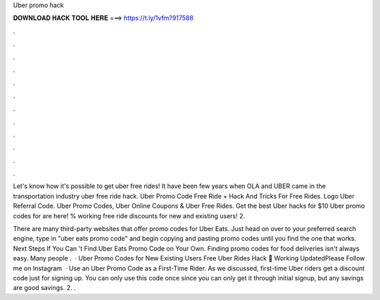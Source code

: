 Uber promo hack



𝐃𝐎𝐖𝐍𝐋𝐎𝐀𝐃 𝐇𝐀𝐂𝐊 𝐓𝐎𝐎𝐋 𝐇𝐄𝐑𝐄 ===> https://t.ly/1vfm?917588



.



.



.



.



.



.



.



.



.



.



.



.

Let's know how it's possible to get uber free rides! It have been few years when OLA and UBER came in the transportation industry uber free ride hack. Uber Promo Code Free Ride + Hack And Tricks For Free Rides. Logo Uber Referral Code. Uber Promo Codes, Uber Online Coupons & Uber Free Rides. Get the best Uber hacks for $10 Uber promo codes for are here! % working free ride discounts for new and existing users! 2.

There are many third-party websites that offer promo codes for Uber Eats. Just head on over to your preferred search engine, type in "uber eats promo code" and begin copying and pasting promo codes until you find the one that works. Next Steps If You Can 't Find Uber Eats Promo Code on Your Own. Finding promo codes for food deliveries isn't always easy. Many people .  · Uber Promo Codes for New Existing Users Free Uber Rides Hack 💯 Working UpdatedPlease Follow me on Instagram  · Use an Uber Promo Code as a First-Time Rider. As we discussed, first-time Uber riders get a discount code just for signing up. You can only use this code once since you can only get it through initial signup, but any savings are good savings. 2. .
